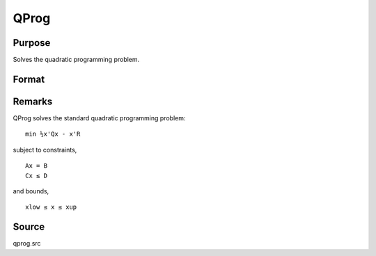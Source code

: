 
QProg
==============================================

Purpose
----------------
Solves the quadratic programming problem.

Format
----------------
.. function:: QProg(start, q, r, a, b, c, d, bnds)

    :param start: start values.
    :type start: Kx1 vector

    :param q: symmetric model matrix.
    :type q: KxK matrix

    :param r: model constant vector.
    :type r: Kx1 vector

    :param a: equality constraint coefficient matrix,
        or scalar 0, no equality constraints.
    :type a: MxK matrix

    :param b: equality constraint constant vector,
        or scalar 0, will be expanded to Mx1 vector of zeros.
    :type b: Mx1 vector

    :param c: inequality constraint coefficient matrix,
        or scalar 0, no inequality constraints.
    :type c: NxK matrix

    :param d: inequality constraint constant vector,
        or scalar 0, will be expanded to Nx1 vector of zeros.
    :type d: Nx1 vector

    :param bnds: bounds on x, the first column contains
        the lower bounds on x, and the second column the
        upper bounds. If scalar 0, the bounds for all elements
        will default to ±1e200.
    :type bnds: Kx2 matrix

    :returns: x (*Kx1 vector*), coefficients at the minimum of the function.

    :returns: u1 (*Mx1 vector*), Lagrangian coefficients of equality constraints.

    :returns: u2 (*Nx1 vector*), Lagrangian coefficients of inequality constraints.

    :returns: u3 (*Kx1 vector*), Lagrangian coefficients of lower bounds.

    :returns: u4 (*Kx1 vector*), Lagrangian coefficients of upper bounds.

    :returns: ret (*scalar*), return code.

    .. csv-table::
        :widths: auto

        "0     successful termination"
        "1     max iterations exceeded"
        "2     machine accuracy is insufficient to maintain         decreasing function values"
        "3     model matrices not conformable"
        "< 0     active constraints inconsistent"



Remarks
-------

QProg solves the standard quadratic programming problem:

::

                   min ½x'Qx - x'R
               

subject to constraints,

::

                   Ax = B
                   Cx ≤ D
               

and bounds,

::

                   xlow ≤ x ≤ xup
               



Source
------

qprog.src

